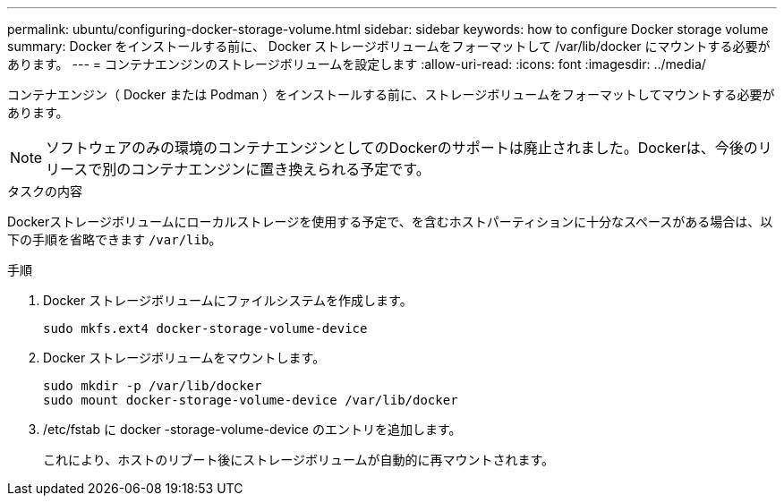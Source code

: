 ---
permalink: ubuntu/configuring-docker-storage-volume.html 
sidebar: sidebar 
keywords: how to configure Docker storage volume 
summary: Docker をインストールする前に、 Docker ストレージボリュームをフォーマットして /var/lib/docker にマウントする必要があります。 
---
= コンテナエンジンのストレージボリュームを設定します
:allow-uri-read: 
:icons: font
:imagesdir: ../media/


[role="lead"]
コンテナエンジン（ Docker または Podman ）をインストールする前に、ストレージボリュームをフォーマットしてマウントする必要があります。


NOTE: ソフトウェアのみの環境のコンテナエンジンとしてのDockerのサポートは廃止されました。Dockerは、今後のリリースで別のコンテナエンジンに置き換えられる予定です。

.タスクの内容
Dockerストレージボリュームにローカルストレージを使用する予定で、を含むホストパーティションに十分なスペースがある場合は、以下の手順を省略できます `/var/lib`。

.手順
. Docker ストレージボリュームにファイルシステムを作成します。
+
[listing]
----
sudo mkfs.ext4 docker-storage-volume-device
----
. Docker ストレージボリュームをマウントします。
+
[listing]
----
sudo mkdir -p /var/lib/docker
sudo mount docker-storage-volume-device /var/lib/docker
----
. /etc/fstab に docker -storage-volume-device のエントリを追加します。
+
これにより、ホストのリブート後にストレージボリュームが自動的に再マウントされます。


